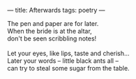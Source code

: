 :PROPERTIES:
:ID:       2CB665E5-FF79-4BB4-835E-429AC3A079CD
:SLUG:     afterwards
:END:
---
title: Afterwards
tags: poetry
---

#+BEGIN_VERSE
The pen and paper are for later.
When the bride is at the altar,
don't be seen scribbling notes!

Let your eyes, like lips, taste and cherish...
Later your words -- little black ants all --
can try to steal some sugar from the table.
#+END_VERSE
